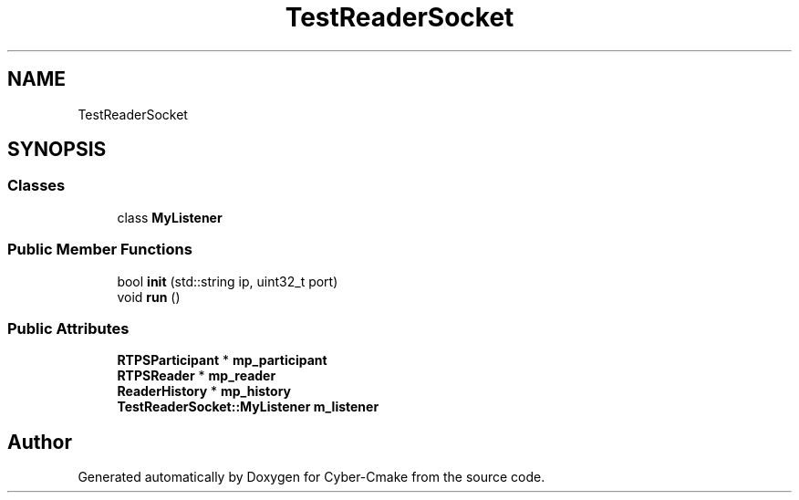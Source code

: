 .TH "TestReaderSocket" 3 "Sun Sep 3 2023" "Version 8.0" "Cyber-Cmake" \" -*- nroff -*-
.ad l
.nh
.SH NAME
TestReaderSocket
.SH SYNOPSIS
.br
.PP
.SS "Classes"

.in +1c
.ti -1c
.RI "class \fBMyListener\fP"
.br
.in -1c
.SS "Public Member Functions"

.in +1c
.ti -1c
.RI "bool \fBinit\fP (std::string ip, uint32_t port)"
.br
.ti -1c
.RI "void \fBrun\fP ()"
.br
.in -1c
.SS "Public Attributes"

.in +1c
.ti -1c
.RI "\fBRTPSParticipant\fP * \fBmp_participant\fP"
.br
.ti -1c
.RI "\fBRTPSReader\fP * \fBmp_reader\fP"
.br
.ti -1c
.RI "\fBReaderHistory\fP * \fBmp_history\fP"
.br
.ti -1c
.RI "\fBTestReaderSocket::MyListener\fP \fBm_listener\fP"
.br
.in -1c

.SH "Author"
.PP 
Generated automatically by Doxygen for Cyber-Cmake from the source code\&.

